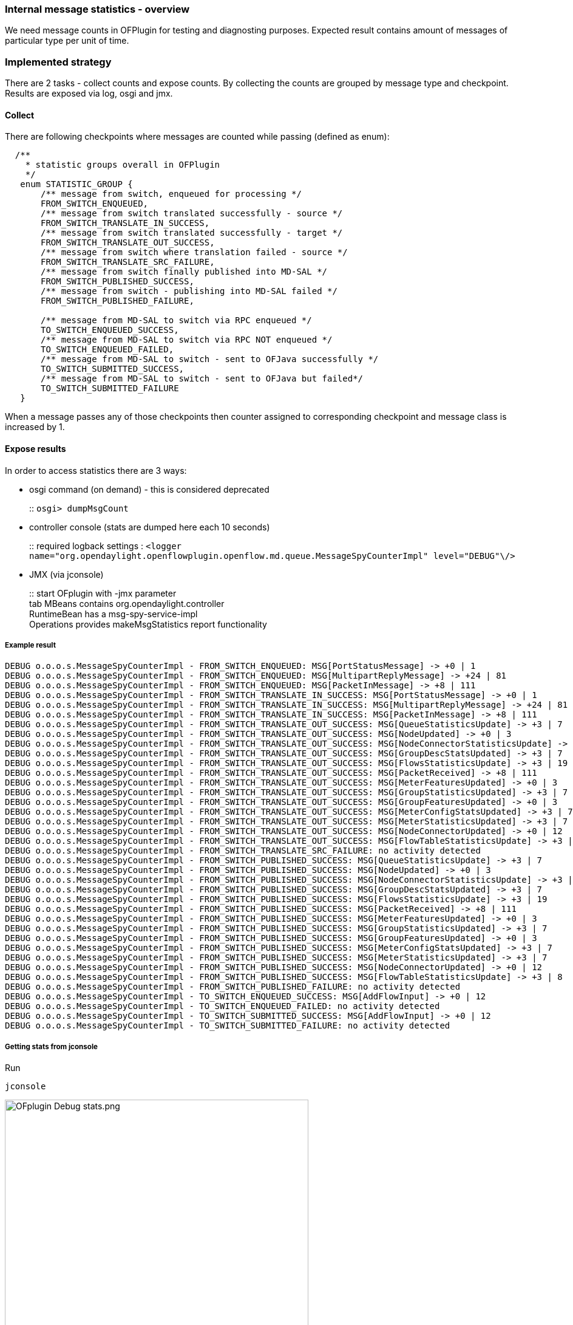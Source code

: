 === Internal message statistics - overview

We need message counts in OFPlugin for testing and diagnosting purposes.
Expected result contains amount of messages of particular type per unit
of time.

=== Implemented strategy

There are 2 tasks - collect counts and expose counts. By collecting the
counts are grouped by message type and checkpoint. Results are exposed
via log, osgi and jmx.

[[collect]]
==== Collect

There are following checkpoints where messages are counted while passing
(defined as enum):

[source, java]
----
  /**
    * statistic groups overall in OFPlugin
    */
   enum STATISTIC_GROUP {
       /** message from switch, enqueued for processing */
       FROM_SWITCH_ENQUEUED,
       /** message from switch translated successfully - source */
       FROM_SWITCH_TRANSLATE_IN_SUCCESS,
       /** message from switch translated successfully - target */
       FROM_SWITCH_TRANSLATE_OUT_SUCCESS,
       /** message from switch where translation failed - source */
       FROM_SWITCH_TRANSLATE_SRC_FAILURE,
       /** message from switch finally published into MD-SAL */
       FROM_SWITCH_PUBLISHED_SUCCESS,
       /** message from switch - publishing into MD-SAL failed */
       FROM_SWITCH_PUBLISHED_FAILURE,
       
       /** message from MD-SAL to switch via RPC enqueued */
       TO_SWITCH_ENQUEUED_SUCCESS,
       /** message from MD-SAL to switch via RPC NOT enqueued */
       TO_SWITCH_ENQUEUED_FAILED,
       /** message from MD-SAL to switch - sent to OFJava successfully */
       TO_SWITCH_SUBMITTED_SUCCESS,
       /** message from MD-SAL to switch - sent to OFJava but failed*/
       TO_SWITCH_SUBMITTED_FAILURE
   }
----

When a message passes any of those checkpoints then counter assigned to
corresponding checkpoint and message class is increased by 1.

[[expose-results]]
==== Expose results

In order to access statistics there are 3 ways:

* osgi command (on demand) - this is considered deprecated
+
::
  `osgi> dumpMsgCount`
* controller console (stats are dumped here each 10 seconds)
+
::
  required logback settings :
  `<logger name="org.opendaylight.openflowplugin.openflow.md.queue.MessageSpyCounterImpl" level="DEBUG"\/>`
* JMX (via jconsole)
+
::
  start OFplugin with -jmx parameter
  +
  tab MBeans contains org.opendaylight.controller
  +
  RuntimeBean has a msg-spy-service-impl
  +
  Operations provides makeMsgStatistics report functionality

[[example-result]]
===== Example result

    DEBUG o.o.o.s.MessageSpyCounterImpl - FROM_SWITCH_ENQUEUED: MSG[PortStatusMessage] -> +0 | 1
    DEBUG o.o.o.s.MessageSpyCounterImpl - FROM_SWITCH_ENQUEUED: MSG[MultipartReplyMessage] -> +24 | 81
    DEBUG o.o.o.s.MessageSpyCounterImpl - FROM_SWITCH_ENQUEUED: MSG[PacketInMessage] -> +8 | 111
    DEBUG o.o.o.s.MessageSpyCounterImpl - FROM_SWITCH_TRANSLATE_IN_SUCCESS: MSG[PortStatusMessage] -> +0 | 1
    DEBUG o.o.o.s.MessageSpyCounterImpl - FROM_SWITCH_TRANSLATE_IN_SUCCESS: MSG[MultipartReplyMessage] -> +24 | 81
    DEBUG o.o.o.s.MessageSpyCounterImpl - FROM_SWITCH_TRANSLATE_IN_SUCCESS: MSG[PacketInMessage] -> +8 | 111
    DEBUG o.o.o.s.MessageSpyCounterImpl - FROM_SWITCH_TRANSLATE_OUT_SUCCESS: MSG[QueueStatisticsUpdate] -> +3 | 7
    DEBUG o.o.o.s.MessageSpyCounterImpl - FROM_SWITCH_TRANSLATE_OUT_SUCCESS: MSG[NodeUpdated] -> +0 | 3
    DEBUG o.o.o.s.MessageSpyCounterImpl - FROM_SWITCH_TRANSLATE_OUT_SUCCESS: MSG[NodeConnectorStatisticsUpdate] -> +3 | 7
    DEBUG o.o.o.s.MessageSpyCounterImpl - FROM_SWITCH_TRANSLATE_OUT_SUCCESS: MSG[GroupDescStatsUpdated] -> +3 | 7
    DEBUG o.o.o.s.MessageSpyCounterImpl - FROM_SWITCH_TRANSLATE_OUT_SUCCESS: MSG[FlowsStatisticsUpdate] -> +3 | 19
    DEBUG o.o.o.s.MessageSpyCounterImpl - FROM_SWITCH_TRANSLATE_OUT_SUCCESS: MSG[PacketReceived] -> +8 | 111
    DEBUG o.o.o.s.MessageSpyCounterImpl - FROM_SWITCH_TRANSLATE_OUT_SUCCESS: MSG[MeterFeaturesUpdated] -> +0 | 3
    DEBUG o.o.o.s.MessageSpyCounterImpl - FROM_SWITCH_TRANSLATE_OUT_SUCCESS: MSG[GroupStatisticsUpdated] -> +3 | 7
    DEBUG o.o.o.s.MessageSpyCounterImpl - FROM_SWITCH_TRANSLATE_OUT_SUCCESS: MSG[GroupFeaturesUpdated] -> +0 | 3
    DEBUG o.o.o.s.MessageSpyCounterImpl - FROM_SWITCH_TRANSLATE_OUT_SUCCESS: MSG[MeterConfigStatsUpdated] -> +3 | 7
    DEBUG o.o.o.s.MessageSpyCounterImpl - FROM_SWITCH_TRANSLATE_OUT_SUCCESS: MSG[MeterStatisticsUpdated] -> +3 | 7
    DEBUG o.o.o.s.MessageSpyCounterImpl - FROM_SWITCH_TRANSLATE_OUT_SUCCESS: MSG[NodeConnectorUpdated] -> +0 | 12
    DEBUG o.o.o.s.MessageSpyCounterImpl - FROM_SWITCH_TRANSLATE_OUT_SUCCESS: MSG[FlowTableStatisticsUpdate] -> +3 | 8
    DEBUG o.o.o.s.MessageSpyCounterImpl - FROM_SWITCH_TRANSLATE_SRC_FAILURE: no activity detected
    DEBUG o.o.o.s.MessageSpyCounterImpl - FROM_SWITCH_PUBLISHED_SUCCESS: MSG[QueueStatisticsUpdate] -> +3 | 7
    DEBUG o.o.o.s.MessageSpyCounterImpl - FROM_SWITCH_PUBLISHED_SUCCESS: MSG[NodeUpdated] -> +0 | 3
    DEBUG o.o.o.s.MessageSpyCounterImpl - FROM_SWITCH_PUBLISHED_SUCCESS: MSG[NodeConnectorStatisticsUpdate] -> +3 | 7
    DEBUG o.o.o.s.MessageSpyCounterImpl - FROM_SWITCH_PUBLISHED_SUCCESS: MSG[GroupDescStatsUpdated] -> +3 | 7
    DEBUG o.o.o.s.MessageSpyCounterImpl - FROM_SWITCH_PUBLISHED_SUCCESS: MSG[FlowsStatisticsUpdate] -> +3 | 19
    DEBUG o.o.o.s.MessageSpyCounterImpl - FROM_SWITCH_PUBLISHED_SUCCESS: MSG[PacketReceived] -> +8 | 111
    DEBUG o.o.o.s.MessageSpyCounterImpl - FROM_SWITCH_PUBLISHED_SUCCESS: MSG[MeterFeaturesUpdated] -> +0 | 3
    DEBUG o.o.o.s.MessageSpyCounterImpl - FROM_SWITCH_PUBLISHED_SUCCESS: MSG[GroupStatisticsUpdated] -> +3 | 7
    DEBUG o.o.o.s.MessageSpyCounterImpl - FROM_SWITCH_PUBLISHED_SUCCESS: MSG[GroupFeaturesUpdated] -> +0 | 3
    DEBUG o.o.o.s.MessageSpyCounterImpl - FROM_SWITCH_PUBLISHED_SUCCESS: MSG[MeterConfigStatsUpdated] -> +3 | 7
    DEBUG o.o.o.s.MessageSpyCounterImpl - FROM_SWITCH_PUBLISHED_SUCCESS: MSG[MeterStatisticsUpdated] -> +3 | 7
    DEBUG o.o.o.s.MessageSpyCounterImpl - FROM_SWITCH_PUBLISHED_SUCCESS: MSG[NodeConnectorUpdated] -> +0 | 12
    DEBUG o.o.o.s.MessageSpyCounterImpl - FROM_SWITCH_PUBLISHED_SUCCESS: MSG[FlowTableStatisticsUpdate] -> +3 | 8
    DEBUG o.o.o.s.MessageSpyCounterImpl - FROM_SWITCH_PUBLISHED_FAILURE: no activity detected
    DEBUG o.o.o.s.MessageSpyCounterImpl - TO_SWITCH_ENQUEUED_SUCCESS: MSG[AddFlowInput] -> +0 | 12
    DEBUG o.o.o.s.MessageSpyCounterImpl - TO_SWITCH_ENQUEUED_FAILED: no activity detected
    DEBUG o.o.o.s.MessageSpyCounterImpl - TO_SWITCH_SUBMITTED_SUCCESS: MSG[AddFlowInput] -> +0 | 12
    DEBUG o.o.o.s.MessageSpyCounterImpl - TO_SWITCH_SUBMITTED_FAILURE: no activity detected

[[getting-stats-from-jconsole]]
===== Getting stats from jconsole

Run

--------
jconsole
--------

image::openflowplugin/odl-ofp-ofplugin-debug-stats.png[OFplugin Debug stats.png,title="OFplugin Debug stats.png" width="500"]
